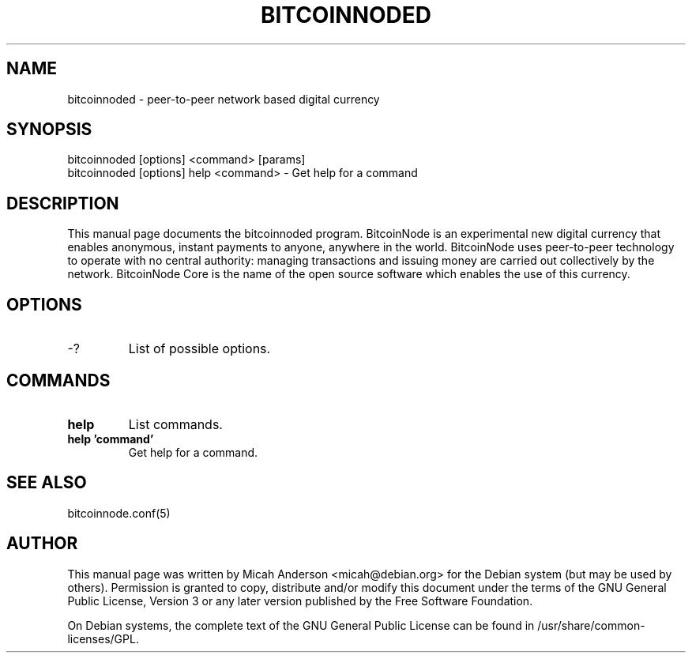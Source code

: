 .TH BITCOINNODED "1" "June 2016" "bitcoinnoded 0.12"
.SH NAME
bitcoinnoded \- peer-to-peer network based digital currency
.SH SYNOPSIS
bitcoinnoded [options] <command> [params]
.TP
bitcoinnoded [options] help <command> \- Get help for a command
.SH DESCRIPTION
This  manual page documents the bitcoinnoded program. BitcoinNode is an experimental new digital currency that enables anonymous, instant payments to anyone, anywhere in the world. BitcoinNode uses peer-to-peer technology to operate with no central authority: managing transactions and issuing money are carried out collectively by the network. BitcoinNode Core is the name of the open source software which enables the use of this currency.

.SH OPTIONS
.TP
\-?
List of possible options.
.SH COMMANDS
.TP
\fBhelp\fR
List commands.

.TP
\fBhelp 'command'\fR
Get help for a command.

.SH "SEE ALSO"
bitcoinnode.conf(5)
.SH AUTHOR
This manual page was written by Micah Anderson <micah@debian.org> for the Debian system (but may be used by others). Permission is granted to copy, distribute and/or modify this document under the terms of the GNU General Public License, Version 3 or any later version published by the Free Software Foundation.

On Debian systems, the complete text of the GNU General Public License can be found in /usr/share/common-licenses/GPL.

